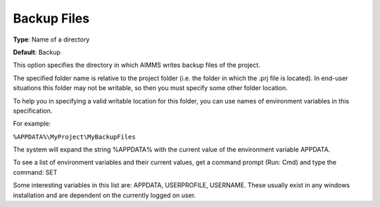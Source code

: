 

.. _Options_Directories_-_Backup_files:


Backup Files
============



**Type**:	Name of a directory	

**Default**:	Backup	



This option specifies the directory in which AIMMS writes backup files of the project.



The specified folder name is relative to the project folder (i.e. the folder in which the .prj file is located). In end-user situations this folder may not be writable, so then you must specify some other folder location.

To help you in specifying a valid writable location for this folder, you can use names of environment variables in this specification.

For example:



``%APPDATA%\MyProject\MyBackupFiles`` 



The system will expand the string %APPDATA% with the current value of the environment variable APPDATA.



To see a list of environment variables and their current values, get a command prompt (Run: Cmd) and type the command: SET

Some interesting variables in this list are: APPDATA, USERPROFILE, USERNAME. These usually exist in any windows installation and are dependent on the currently logged on user.



